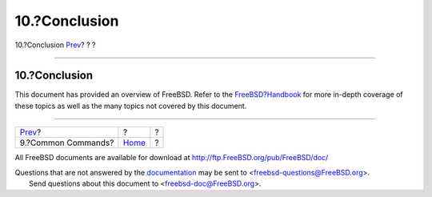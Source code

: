 ==============
10.?Conclusion
==============

.. raw:: html

   <div class="navheader">

10.?Conclusion
`Prev <commands.html>`__?
?
?

--------------

.. raw:: html

   </div>

.. raw:: html

   <div class="sect1">

.. raw:: html

   <div class="titlepage" xmlns="">

.. raw:: html

   <div>

.. raw:: html

   <div>

10.?Conclusion
--------------

.. raw:: html

   </div>

.. raw:: html

   </div>

.. raw:: html

   </div>

This document has provided an overview of FreeBSD. Refer to the
`FreeBSD?Handbook <../../../../doc/en_US.ISO8859-1/books/handbook/index.html>`__
for more in-depth coverage of these topics as well as the many topics
not covered by this document.

.. raw:: html

   </div>

.. raw:: html

   <div class="navfooter">

--------------

+-----------------------------+-------------------------+-----+
| `Prev <commands.html>`__?   | ?                       | ?   |
+-----------------------------+-------------------------+-----+
| 9.?Common Commands?         | `Home <index.html>`__   | ?   |
+-----------------------------+-------------------------+-----+

.. raw:: html

   </div>

All FreeBSD documents are available for download at
http://ftp.FreeBSD.org/pub/FreeBSD/doc/

| Questions that are not answered by the
  `documentation <http://www.FreeBSD.org/docs.html>`__ may be sent to
  <freebsd-questions@FreeBSD.org\ >.
|  Send questions about this document to <freebsd-doc@FreeBSD.org\ >.
